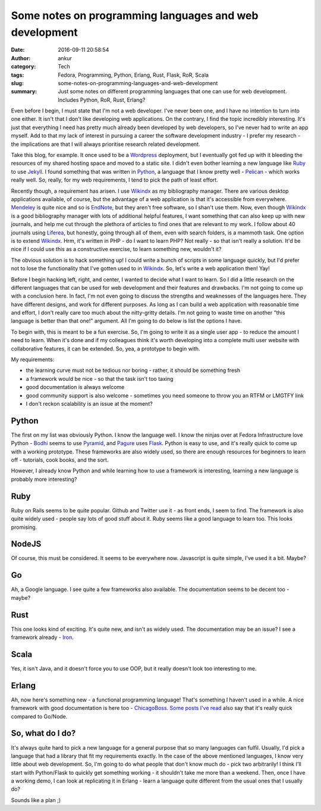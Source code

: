 Some notes on programming languages and web development
#######################################################
:date: 2016-09-11 20:58:54
:author: ankur
:category: Tech 
:tags: Fedora, Programming, Python, Erlang, Rust, Flask, RoR, Scala
:slug: some-notes-on-programming-languages-and-web-development
:summary: Just some notes on different programming languages that one can use for web development. Includes Python, RoR, Rust, Erlang?

Even before I begin, I must state that I'm not a web developer. I've never been one, and I have no intention to turn into one either. It isn't that I don't like developing web applications. On the contrary, I find the topic incredibly interesting. It's just that everything I need has pretty much already been developed by web developers, so I've never had to write an app myself. Add to that my lack of interest in pursuing a career the software development industry - I prefer my research - the implications are that I will always prioritise research related development.

Take this blog, for example. It once used to be a `Wordpress <https://wordpress.org/>`__ deployment, but I eventually got fed up with it bleeding the resources of my shared hosting space and moved to a static site. I didn't even bother learning a new language like `Ruby <https://www.ruby-lang.org/en/>`__ to use `Jekyll <https://jekyllrb.com/>`__. I found something that was written in `Python <https://www.python.org/>`__, a language that I know pretty well - `Pelican <http://docs.getpelican.com/en/3.6.3/>`__ - which works really well. So, really, for my web requirements, I tend to pick the path of least effort.

Recently though, a requirement has arisen. I use Wikindx_ as my bibliography manager. There are various desktop applications available, of course, but the advantage of a web application is that it's accessible from everywhere. `Mendeley <https://www.mendeley.com/features/>`__ is quite nice and so is `EndNote <https://en.wikipedia.org/wiki/EndNote>`__, but they aren't free software, so I shan't use them. Now, even though Wikindx_ is a good bibliography manager with lots of additional helpful features, I want something that can also keep up with new journals, and help me cut through the plethora of articles to find ones that are relevant to my work. I follow about 40 journals using `Liferea <https://lzone.de/liferea/>`__, but honestly, going through all of them, even with search folders, is a mammoth task. One option is to extend Wikindx_. Hrm, it's written in PHP - do I want to learn PHP? Not really - so that isn't really a solution. It'd be nice if I could use this as a constructive exercise, to learn something new, wouldn't it?

The obvious solution is to hack something up! I could write a bunch of scripts in some language quickly, but I'd prefer not to lose the functionality that I've gotten used to in Wikindx_. So, let's write a web application then! Yay!

Before I begin hacking left, right, and center, I wanted to decide what I want to learn. So I did a little research on the different languages that can be used for web development and their features and drawbacks. I'm not going to come up with a conclusion here. In fact, I'm not even going to discuss the strengths and weaknesses of the languages here. They have different designs, and work for different purposes. As long as I can build a web application with reasonable time and effort, I don't really care too much about the nitty-gritty details. I'm not going to waste time on another "this language is better than that one!" argument. All I'm going to do below is list the options I have.

To begin with, this is meant to be a fun exercise. So, I'm going to write it as a single user app - to reduce the amount I need to learn. When it's done and if my colleagues think it's worth developing into a complete multi user website with collaborative features, it can be extended. So, yea, a prototype to begin with.

My requirements:

- the learning curve must not be tedious nor boring - rather, it should be something fresh
- a framework would be nice - so that the task isn't too taxing
- good documentation is always welcome
- good community support is also welcome - sometimes you need someone to throw you an RTFM or LMGTFY link
- I don't reckon scalability is an issue at the moment?

Python
-------

The first on my list was obviously Python. I know the language well. I know the ninjas over at Fedora Infrastructure love Python - `Bodhi <https://bodhi.fedoraproject.org>`__ seems to use `Pyramid <http://www.pylonsproject.org/>`__, and `Pagure <https://pagure.io>`__ uses `Flask <http://flask.pocoo.org/>`__. Python is easy to use, and it's really quick to come up with a working prototype. These frameworks are also widely used, so there are enough resources for beginners to learn off - tutorials, cook books, and the sort.

However, I already know Python and while learning how to use a framework is interesting, learning a new language is probably more interesting?

Ruby
----

Ruby on Rails seems to be quite popular. Github and Twitter use it - as front ends, I seem to find. The framework is also quite widely used - people say lots of good stuff about it. Ruby seems like a good language to learn too. This looks promising.

NodeJS
------

Of course, this must be considered. It seems to be everywhere now. Javascript is quite simple, I've used it a bit. Maybe?

Go
--

Ah, a Google language. I see quite a few frameworks also available. The documentation seems to be decent too - maybe?

Rust
-----

This one looks kind of exciting. It's quite new, and isn't as widely used. The documentation may be an issue? I see a framework already - `Iron <https://github.com/iron/iron>`__.

Scala
------

Yes, it isn't Java, and it doesn't force you to use OOP, but it really doesn't look too interesting to me.

Erlang
------

Ah, now here's something new - a functional programming language! That's something I haven't used in a while. A nice framework with good documentation is here too - `ChicagoBoss <https://github.com/ChicagoBoss/ChicagoBoss>`__. `Some posts I've read <https://www.quora.com/Why-choose-Erlang-for-web-development>`__ also say that it's really quick compared to Go/Node.

So, what do I do?
-----------------

It's always quite hard to pick a new language for a general purpose that so many languages can fulfil. Usually, I'd pick a language that had a library that fit my requirements exactly. In the case of the above mentioned languages, I know very little about web development. So, I'm going to do what people that don't know much do - pick two arbitrarily! I think I'll start with Python/Flask to quickly get something working - it shouldn't take me more than a weekend. Then, once I have a working demo, I can look at replicating it in Erlang - learn a language quite different from the usual ones that I usually do?

Sounds like a plan ;)


.. _Wikindx: http://wikindx.sourceforge.net/features.html
